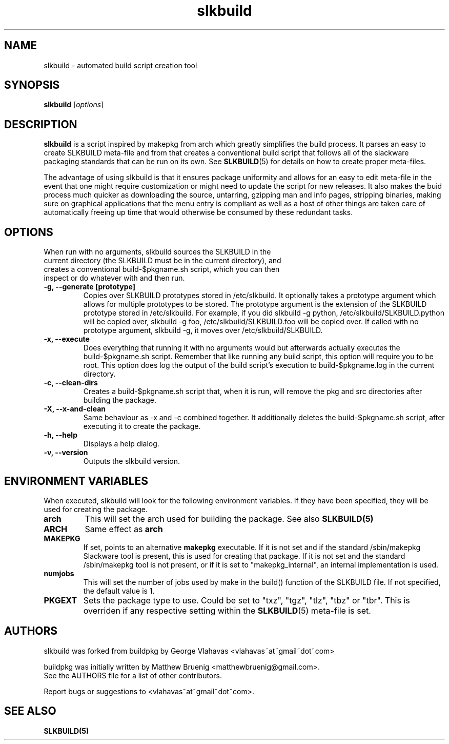 .TH slkbuild 8 "October 26, 2015" "slkbuild"
.SH NAME
slkbuild - automated build script creation tool

.SH SYNOPSIS
.B slkbuild
[\fIoptions\fR]

.SH DESCRIPTION
\fBslkbuild\fP is a script inspired by makepkg from arch which greatly simplifies the build process. It parses an easy to create SLKBUILD meta-file and from that creates a conventional build script that follows all of the slackware packaging standards that can be run on its own. See 
.BR SLKBUILD (5) 
for details on how to create proper meta-files.

The advantage of using slkbuild is that it ensures package uniformity and allows for an easy to edit meta-file in the event that one might require customization or might need to update the script for new releases. It also makes the buid process much quicker as downloading the source, untarring, gzipping man and info pages, stripping binaries, making sure on graphical applications that the menu entry is compliant as well as a host of other things are taken care of automatically freeing up time that would otherwise be consumed by these redundant tasks.

.SH OPTIONS
.TP
When run with no arguments, slkbuild sources the SLKBUILD in the current directory (the SLKBUILD must be in the current directory), and creates a conventional build-$pkgname.sh script, which you can then inspect or do whatever with and then run.
.TP
.B \-g, --generate [prototype]
Copies over SLKBUILD prototypes stored in /etc/slkbuild. It optionally takes a prototype argument which allows for multiple prototypes to be stored. The prototype argument is the extension of the SLKBUILD prototype stored in /etc/slkbuild. For example, if you did slkbuild -g python, /etc/slkbuild/SLKBUILD.python will be copied over, slkbuild -g foo, /etc/slkbuild/SLKBUILD.foo will be copied over. If called with no prototype argument, slkbuild -g, it moves over /etc/slkbuild/SLKBUILD.
.TP
.B \-x, --execute
Does everything that running it with no arguments would but afterwards actually executes the build-$pkgname.sh script. Remember that like running any build script, this option will require you to be root. This option does log the output of the build script's execution to build-$pkgname.log in the current directory.
.TP
.B \-c, --clean-dirs
Creates a build-$pkgname.sh script that, when it is run, will remove the pkg and src directories after building the package.
.TP
.B \-X, --x-and-clean
Same behaviour as -x and -c combined together. It additionally deletes the build-$pkgname.sh script, after executing it to create the package.
.TP
.B \-h, --help
Displays a help dialog.
.TP
.B \-v, --version
Outputs the slkbuild version.
.
.
.SH ENVIRONMENT VARIABLES
When executed, slkbuild will look for the following environment variables. If they have been specified, they will be used for creating the package.
.TP
.B arch
This will set the arch used for building the package. See also
.BR SLKBUILD(5)
.TP
.B ARCH
Same effect as
.BR arch
.TP
.B MAKEPKG
If set, points to an alternative
.B makepkg
executable. If it is not set and if the standard /sbin/makepkg Slackware
tool is present, this is used for creating that package. If it is not set
and the standard /sbin/makepkg tool is not present, or if it is set
to "makepkg_internal", an internal implementation is used.
.TP
.B numjobs
This will set the number of jobs used by make in the build() function of the SLKBUILD file. If not specified, the default value is 1.
.TP
.B PKGEXT
Sets the package type to use. Could be set to "txz", "tgz", "tlz", "tbz"
or "tbr". This is overriden if any respective setting within the
.BR SLKBUILD (5)
meta-file is set.
.
.
.SH AUTHORS
slkbuild was forked from buildpkg by George Vlahavas <vlahavas~at~gmail~dot~com>

buildpkg was initially written by Matthew Bruenig <matthewbruenig@gmail.com>.
.br
See the AUTHORS file for a list of other contributors.
.PP
Report bugs or suggestions to <vlahavas~at~gmail~dot~com>.

.SH SEE ALSO
.BR SLKBUILD(5)
